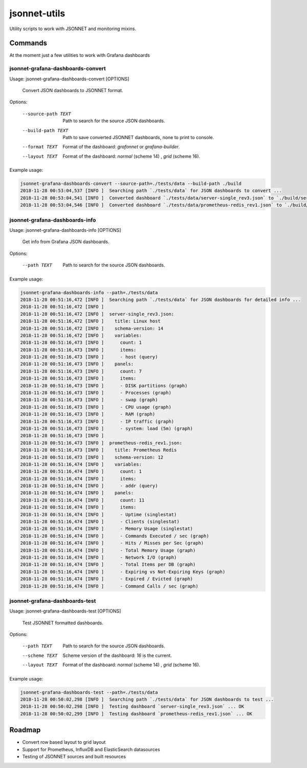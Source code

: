
=============
jsonnet-utils
=============

Utility scripts to work with JSONNET and monitoring mixins.

Commands
========

At the moment just a few utilities to work with Grafana dashboards

jsonnet-grafana-dashboards-convert
----------------------------------

Usage: jsonnet-grafana-dashboards-convert [OPTIONS]

  Convert JSON dashboards to JSONNET format.

Options:

  --source-path TEXT  Path to search for the source JSON dashboards.
  --build-path TEXT   Path to save converted JSONNET dashboards, none to print to console.
  --format TEXT       Format of the dashboard: `grafonnet` or `grafana-builder`.
  --layout TEXT       Format of the dashboard: `normal` (scheme 14) , `grid` (scheme 16).

Example usage:

.. code::

    jsonnet-grafana-dashboards-convert --source-path=./tests/data --build-path ./build
    2018-11-28 00:53:04,537 [INFO ]  Searching path `./tests/data` for JSON dashboards to convert ...
    2018-11-28 00:53:04,541 [INFO ]  Converted dashboard `./tests/data/server-single_rev3.json` to `./build/server-single_rev3.jsonnet`
    2018-11-28 00:53:04,546 [INFO ]  Converted dashboard `./tests/data/prometheus-redis_rev1.json` to `./build/prometheus-redis_rev1.jsonnet`


jsonnet-grafana-dashboards-info
-------------------------------

Usage: jsonnet-grafana-dashboards-info [OPTIONS]

  Get info from Grafana JSON dashboards.

Options:

  --path TEXT  Path to search for the source JSON dashboards.

Example usage:

.. code::

    jsonnet-grafana-dashboards-info --path=./tests/data
    2018-11-28 00:51:16,472 [INFO ]  Searching path `./tests/data` for JSON dashboards for detailed info ...
    2018-11-28 00:51:16,472 [INFO ]
    2018-11-28 00:51:16,472 [INFO ]  server-single_rev3.json:
    2018-11-28 00:51:16,472 [INFO ]    title: Linux host
    2018-11-28 00:51:16,472 [INFO ]    schema-version: 14
    2018-11-28 00:51:16,472 [INFO ]    variables:
    2018-11-28 00:51:16,473 [INFO ]      count: 1
    2018-11-28 00:51:16,473 [INFO ]      items:
    2018-11-28 00:51:16,473 [INFO ]      - host (query)
    2018-11-28 00:51:16,473 [INFO ]    panels:
    2018-11-28 00:51:16,473 [INFO ]      count: 7
    2018-11-28 00:51:16,473 [INFO ]      items:
    2018-11-28 00:51:16,473 [INFO ]      - DISK partitions (graph)
    2018-11-28 00:51:16,473 [INFO ]      - Processes (graph)
    2018-11-28 00:51:16,473 [INFO ]      - swap (graph)
    2018-11-28 00:51:16,473 [INFO ]      - CPU usage (graph)
    2018-11-28 00:51:16,473 [INFO ]      - RAM (graph)
    2018-11-28 00:51:16,473 [INFO ]      - IP traffic (graph)
    2018-11-28 00:51:16,473 [INFO ]      - system: load (5m) (graph)
    2018-11-28 00:51:16,473 [INFO ]
    2018-11-28 00:51:16,473 [INFO ]  prometheus-redis_rev1.json:
    2018-11-28 00:51:16,473 [INFO ]    title: Prometheus Redis
    2018-11-28 00:51:16,473 [INFO ]    schema-version: 12
    2018-11-28 00:51:16,474 [INFO ]    variables:
    2018-11-28 00:51:16,474 [INFO ]      count: 1
    2018-11-28 00:51:16,474 [INFO ]      items:
    2018-11-28 00:51:16,474 [INFO ]      - addr (query)
    2018-11-28 00:51:16,474 [INFO ]    panels:
    2018-11-28 00:51:16,474 [INFO ]      count: 11
    2018-11-28 00:51:16,474 [INFO ]      items:
    2018-11-28 00:51:16,474 [INFO ]      - Uptime (singlestat)
    2018-11-28 00:51:16,474 [INFO ]      - Clients (singlestat)
    2018-11-28 00:51:16,474 [INFO ]      - Memory Usage (singlestat)
    2018-11-28 00:51:16,474 [INFO ]      - Commands Executed / sec (graph)
    2018-11-28 00:51:16,474 [INFO ]      - Hits / Misses per Sec (graph)
    2018-11-28 00:51:16,474 [INFO ]      - Total Memory Usage (graph)
    2018-11-28 00:51:16,474 [INFO ]      - Network I/O (graph)
    2018-11-28 00:51:16,474 [INFO ]      - Total Items per DB (graph)
    2018-11-28 00:51:16,474 [INFO ]      - Expiring vs Not-Expiring Keys (graph)
    2018-11-28 00:51:16,474 [INFO ]      - Expired / Evicted (graph)
    2018-11-28 00:51:16,474 [INFO ]      - Command Calls / sec (graph)


jsonnet-grafana-dashboards-test
-------------------------------

Usage: jsonnet-grafana-dashboards-test [OPTIONS]

  Test JSONNET formatted dashboards.

Options:

  --path TEXT    Path to search for the source JSON dashboards.
  --scheme TEXT  Scheme version of the dashboard: `16` is the current.
  --layout TEXT  Format of the dashboard: `normal` (scheme 14) , `grid` (scheme 16).

Example usage:

.. code::

    jsonnet-grafana-dashboards-test --path=./tests/data
    2018-11-28 00:50:02,298 [INFO ]  Searching path `./tests/data` for JSON dashboards to test ...
    2018-11-28 00:50:02,298 [INFO ]  Testing dashboard `server-single_rev3.json` ... OK
    2018-11-28 00:50:02,299 [INFO ]  Testing dashboard `prometheus-redis_rev1.json` ... OK


Roadmap
=======

* Convert row based layout to grid layout
* Support for Prometheus, InfluxDB and ElasticSearch datasources
* Testing of JSONNET sources and built resources
